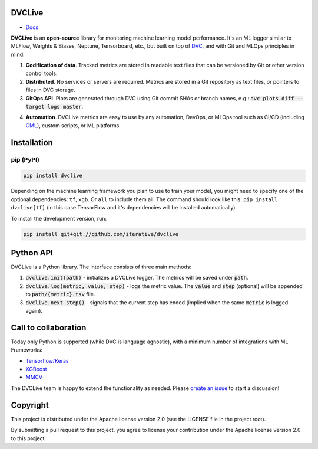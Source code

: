 DVCLive
=======

• `Docs <https://dvc.org/doc/dvclive>`_

**DVCLive** is an **open-source** library for monitoring machine learning model performance. It's an ML logger similar to MLFlow, Weights & Biases, Neptune, Tensorboard, etc., but built on top of `DVC <https://dvc.org>`_, and with Git and MLOps principles in mind:

1. **Codification of data**. Tracked metrics are stored in readable text files that can be versioned by Git or other version control tools.
2. **Distributed**. No services or servers are required. Metrics are stored in a Git repository as text files, or pointers to files in DVC storage.
3. **GitOps API**. Plots are generated through DVC using Git commit SHAs or branch names, e.g.: :code:`dvc plots diff --target logs master`.

.. image:: https://dvc.org/static/cdc4ec4dabed1d7de6b8606667ebfc83/9da93/dvclive-diff-html.png

4. **Automation**. DVCLive metrics are easy to use by any automation, DevOps, or MLOps tool such as CI/CD (including `CML <https://cml.dev>`_), custom scripts, or ML platforms.

Installation
============

pip (PyPI)
----------

|PyPI|

.. code-block:: bash

   pip install dvclive

Depending on the machine learning framework you plan to use to train your model, you might need to specify
one of the optional dependencies: ``tf``, ``xgb``. Or ``all`` to include them all.
The command should look like this: ``pip install dvclive[tf]`` (in this case TensorFlow and it's dependencies
will be installed automatically).

To install the development version, run:

.. code-block:: bash

   pip install git+git://github.com/iterative/dvclive

Python API
==========

DVCLive is a Python library. The interface consists of three main methods:

1. :code:`dvclive.init(path)` - initializes a DVCLive logger. The metrics will be saved under :code:`path`.
2. :code:`dvclive.log(metric, value, step)` - logs the metric value. The :code:`value` and :code:`step` (optional) will be appended to :code:`path/{metric}.tsv` file.
3. :code:`dvclive.next_step()` - signals that the current step has ended (implied when the same :code:`metric` is logged again).


Call to collaboration
=====================

Today only Python is supported (while DVC is language agnostic), with a minimum number of integrations with ML Frameworks:

- `Tensorflow/Keras <https://github.com/iterative/dvclive/blob/master/dvclive/keras.py>`_
- `XGBoost <https://github.com/iterative/dvclive/blob/master/dvclive/xgb.py>`_ 
- `MMCV <https://mmcv.readthedocs.io/en/latest/api.html#mmcv.runner.DvcliveLoggerHook>`_

The DVCLive team is happy to extend the functionality as needed. Please `create an issue <https://github.com/iterative/dvclive/issues>`_ to start a discussion!

Copyright
=========

This project is distributed under the Apache license version 2.0 (see the LICENSE file in the project root).

By submitting a pull request to this project, you agree to license your contribution under the Apache license version
2.0 to this project.

.. |PyPI| image:: https://img.shields.io/pypi/v/dvclive.svg?label=pip&logo=PyPI&logoColor=white
   :target: https://pypi.org/project/dvclive
   :alt: PyPI